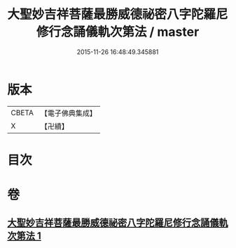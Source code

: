 #+TITLE: 大聖妙吉祥菩薩最勝威德祕密八字陀羅尼修行念誦儀軌次第法 / master
#+DATE: 2015-11-26 16:48:49.345881
* 版本
 |     CBETA|【電子佛典集成】|
 |         X|【卍續】    |

* 目次
* 卷
** [[file:KR6j0425_001.txt][大聖妙吉祥菩薩最勝威德祕密八字陀羅尼修行念誦儀軌次第法 1]]
